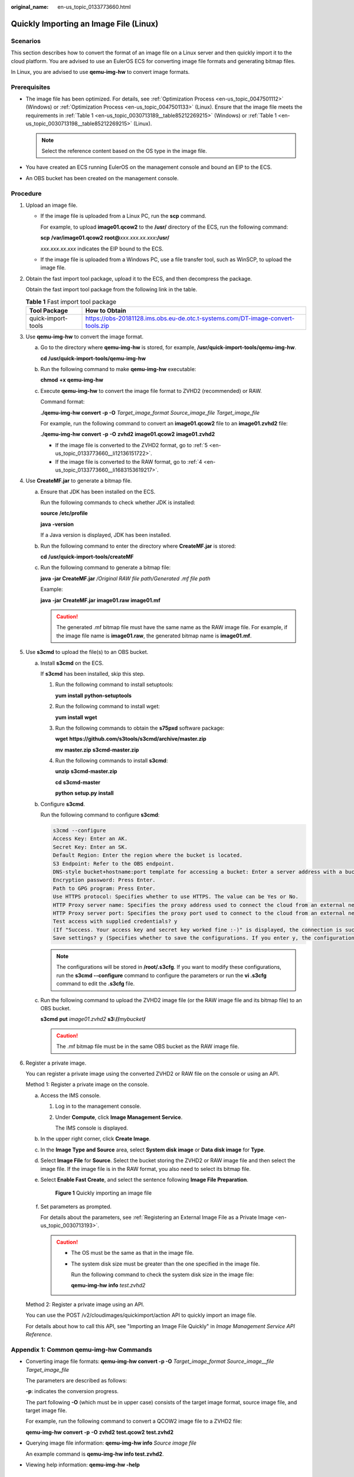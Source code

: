 :original_name: en-us_topic_0133773660.html

.. _en-us_topic_0133773660:

Quickly Importing an Image File (Linux)
=======================================

Scenarios
---------

This section describes how to convert the format of an image file on a Linux server and then quickly import it to the cloud platform. You are advised to use an EulerOS ECS for converting image file formats and generating bitmap files.

In Linux, you are advised to use **qemu-img-hw** to convert image formats.

Prerequisites
-------------

-  The image file has been optimized. For details, see :ref:`Optimization Process <en-us_topic_0047501112>` (Windows) or :ref:`Optimization Process <en-us_topic_0047501133>` (Linux). Ensure that the image file meets the requirements in :ref:`Table 1 <en-us_topic_0030713189__table85212269215>` (Windows) or :ref:`Table 1 <en-us_topic_0030713198__table85212269215>` (Linux).

   .. note::

      Select the reference content based on the OS type in the image file.

-  You have created an ECS running EulerOS on the management console and bound an EIP to the ECS.
-  An OBS bucket has been created on the management console.

Procedure
---------

#. Upload an image file.

   -  If the image file is uploaded from a Linux PC, run the **scp** command.

      For example, to upload **image01.qcow2** to the **/usr/** directory of the ECS, run the following command:

      **scp** **/var/image01.qcow2** **root@**\ *xxx.xxx.xx.xxx*\ **:/usr/**

      *xxx.xxx.xx.xxx* indicates the EIP bound to the ECS.

   -  If the image file is uploaded from a Windows PC, use a file transfer tool, such as WinSCP, to upload the image file.

#. Obtain the fast import tool package, upload it to the ECS, and then decompress the package.

   Obtain the fast import tool package from the following link in the table.

   .. table:: **Table 1** Fast import tool package

      +--------------------+---------------------------------------------------------------------------------+
      | Tool Package       | How to Obtain                                                                   |
      +====================+=================================================================================+
      | quick-import-tools | https://obs-20181128.ims.obs.eu-de.otc.t-systems.com/DT-image-convert-tools.zip |
      +--------------------+---------------------------------------------------------------------------------+

#. Use **qemu-img-hw** to convert the image format.

   a. Go to the directory where **qemu-img-hw** is stored, for example, **/usr/quick-import-tools/qemu-img-hw**.

      **cd** **/usr/quick-import-tools/qemu-img-hw**

   b. Run the following command to make **qemu-img-hw** executable:

      **chmod** **+x** **qemu-img-hw**

   c. Execute **qemu-img-hw** to convert the image file format to ZVHD2 (recommended) or RAW.

      Command format:

      **./qemu-img-hw convert -p -O** *Target_image_format* *Source_image_file* *Target_image_file*

      For example, run the following command to convert an **image01.qcow2** file to an **image01.zvhd2** file:

      **./qemu-img-hw** **convert** **-p** **-O** **zvhd2** **image01.qcow2** **image01.zvhd2**

      -  If the image file is converted to the ZVHD2 format, go to :ref:`5 <en-us_topic_0133773660__li12136151722>`.
      -  If the image file is converted to the RAW format, go to :ref:`4 <en-us_topic_0133773660__li1683153619217>`.

#. .. _en-us_topic_0133773660__li1683153619217:

   Use **CreateMF.jar** to generate a bitmap file.

   a. Ensure that JDK has been installed on the ECS.

      Run the following commands to check whether JDK is installed:

      **source** **/etc/profile**

      **java** **-version**

      If a Java version is displayed, JDK has been installed.

   b. Run the following command to enter the directory where **CreateMF.jar** is stored:

      **cd** **/usr/quick-import-tools/createMF**

   c. Run the following command to generate a bitmap file:

      **java -jar CreateMF.jar** */Original RAW file path/Generated .mf file path*

      Example:

      **java** **-jar** **CreateMF.jar** **image01.raw** **image01.mf**

      .. caution::

         The generated .mf bitmap file must have the same name as the RAW image file. For example, if the image file name is **image01.raw**, the generated bitmap name is **image01.mf**.

#. .. _en-us_topic_0133773660__li12136151722:

   Use **s3cmd** to upload the file(s) to an OBS bucket.

   a. Install **s3cmd** on the ECS.

      If **s3cmd** has been installed, skip this step.

      #. Run the following command to install setuptools:

         **yum** **install** **python-setuptools**

      #. Run the following command to install wget:

         **yum** **install** **wget**

      #. Run the following commands to obtain the **s75pxd** software package:

         **wget** **https://github.com/s3tools/s3cmd/archive/master.zip**

         **mv** **master.zip** **s3cmd-master.zip**

      #. Run the following commands to install **s3cmd**:

         **unzip** **s3cmd-master.zip**

         **cd** **s3cmd-master**

         **python** **setup.py** **install**

   b. Configure **s3cmd**.

      Run the following command to configure **s3cmd**:

      .. code-block::

         s3cmd --configure
         Access Key: Enter an AK.
         Secret Key: Enter an SK.
         Default Region: Enter the region where the bucket is located.
         S3 Endpoint: Refer to the OBS endpoint.
         DNS-style bucket+hostname:port template for accessing a bucket: Enter a server address with a bucket name, for example, mybucket.obs.myclouds.com.
         Encryption password: Press Enter.
         Path to GPG program: Press Enter.
         Use HTTPS protocol: Specifies whether to use HTTPS. The value can be Yes or No.
         HTTP Proxy server name: Specifies the proxy address used to connect the cloud from an external network. (If you do not need it, press Enter.)
         HTTP Proxy server port: Specifies the proxy port used to connect to the cloud from an external network (If you do not need it, press Enter.)
         Test access with supplied credentials? y
         (If "Success. Your access key and secret key worked fine :-)" is displayed, the connection is successful.)
         Save settings? y (Specifies whether to save the configurations. If you enter y, the configuration will be saved.)

      .. note::

         The configurations will be stored in **/root/.s3cfg**. If you want to modify these configurations, run the **s3cmd --configure** command to configure the parameters or run the **vi .s3cfg** command to edit the **.s3cfg** file.

   c. Run the following command to upload the ZVHD2 image file (or the RAW image file and its bitmap file) to an OBS bucket.

      **s3cmd** **put** *image01.zvhd2* **s3://**\ *mybucket*\ **/**

      .. caution::

         The .mf bitmap file must be in the same OBS bucket as the RAW image file.

#. Register a private image.

   You can register a private image using the converted ZVHD2 or RAW file on the console or using an API.

   Method 1: Register a private image on the console.

   a. Access the IMS console.

      #. Log in to the management console.

      #. Under **Compute**, click **Image Management Service**.

         The IMS console is displayed.

   b. In the upper right corner, click **Create Image**.

   c. In the **Image Type and Source** area, select **System disk image** or **Data disk image** for **Type**.

   d. Select **Image File** for **Source**. Select the bucket storing the ZVHD2 or RAW image file and then select the image file. If the image file is in the RAW format, you also need to select its bitmap file.

   e. Select **Enable Fast Create**, and select the sentence following **Image File Preparation**.


      .. figure:: /_static/images/en-us_image_0210228327.png
         :alt: **Figure 1** Quickly importing an image file

         **Figure 1** Quickly importing an image file

   f. Set parameters as prompted.

      For details about the parameters, see :ref:`Registering an External Image File as a Private Image <en-us_topic_0030713193>`.

      .. caution::

         -  The OS must be the same as that in the image file.

         -  The system disk size must be greater than the one specified in the image file.

            Run the following command to check the system disk size in the image file:

            **qemu-img-hw** **info** *test.zvhd2*

   Method 2: Register a private image using an API.

   You can use the POST /v2/cloudimages/quickimport/action API to quickly import an image file.

   For details about how to call this API, see "Importing an Image File Quickly" in *Image Management Service API Reference*.

Appendix 1: Common qemu-img-hw Commands
---------------------------------------

-  Converting image file formats: **qemu-img-hw convert -p -O** *Target_image_format* *Source_image__file* *Target_image_file*

   The parameters are described as follows:

   **-p**: indicates the conversion progress.

   The part following **-O** (which must be in upper case) consists of the target image format, source image file, and target image file.

   For example, run the following command to convert a QCOW2 image file to a ZVHD2 file:

   **qemu-img-hw** **convert** **-p** **-O** **zvhd2** **test.qcow2** **test.zvhd2**

-  Querying image file information: **qemu-img-hw info** *Source image file*

   An example command is **qemu-img-hw info test.zvhd2**.

-  Viewing help information: **qemu-img-hw -help**

Appendix 2: Common Errors During qemu-img-hw Running
----------------------------------------------------

-  Symptom:

   The following information is displayed when you run the **qemu-img-hw** command:

   .. code-block::

      ./qemu-img-hw: /lib64/libc.so.6: version `GLIBC_2.14' not found (required by ./qemu-img-hw)

   Solution:

   Run the **strings /lib64/libc.so.6 \| grep glibc** command to check the glibc version. If the version is too early, install the latest version. Run the following commands in sequence:

   **wget** **http://ftp.gnu.org/gnu/glibc/glibc-2.15.tar.gz**

   **wget** **http://ftp.gnu.org/gnu/glibc/glibc-ports-2.15.tar.gz**

   **tar** **-xvf** **glibc-2.15.tar.gz**

   **tar** **-xvf** **glibc-ports-2.15.tar.gz**

   **mv** **glibc-ports-2.15** **glibc-2.15/ports**

   **mkdir** **glibc-build-2.15**

   **cd** **glibc-build-2.15**

   **../glibc-2.15/configure** **--prefix=/usr** **--disable-profile** **--enable-add-ons** **--with-headers=/usr/include** **--with-binutils=/usr/bin**

   .. note::

      If **configure: error: no acceptable C compiler found in $PATH** is displayed, run the **yum -y install gcc** command.

   **make**

   **make** **install**

-  Symptom:

   The following information is displayed when you run the **qemu-img-hw** command:

   .. code-block::

      ./qemu-img-hw: error while loading shared libraries: libaio.so.1: cannot open shared object file: No such file or directory

   Solution: Run the **yum install libaio** command first.
